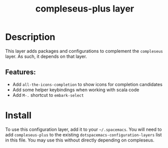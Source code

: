 #+TITLE: compleseus-plus layer
# Document tags are separated with "|" char
# The example below contains 2 tags: "layer" and "web service"
# Avaliable tags are listed in <spacemacs_root>/.ci/spacedoc-cfg.edn
# under ":spacetools.spacedoc.config/valid-tags" section.
#+TAGS: layer|web service

# TOC links should be GitHub style anchors.
* Table of Contents                                        :TOC_4_gh:noexport:
- [[#description][Description]]
  - [[#features][Features:]]
- [[#install][Install]]

* Description
This layer adds packages and configurations to complement the =compleseus=
layer. As such, it depends on that layer.

** Features:
  - Add =all-the-icons-completion= to show icons for completion candidates
  - Add some helper keybindings when working with scala code
  - Add =M-.= shortcut to ~embark-select~

* Install
To use this configuration layer, add it to your =~/.spacemacs=. You will need to
add =compleseus-plus= to the existing =dotspacemacs-configuration-layers= list in this
file. You may use this without directly depending on compleseus.
